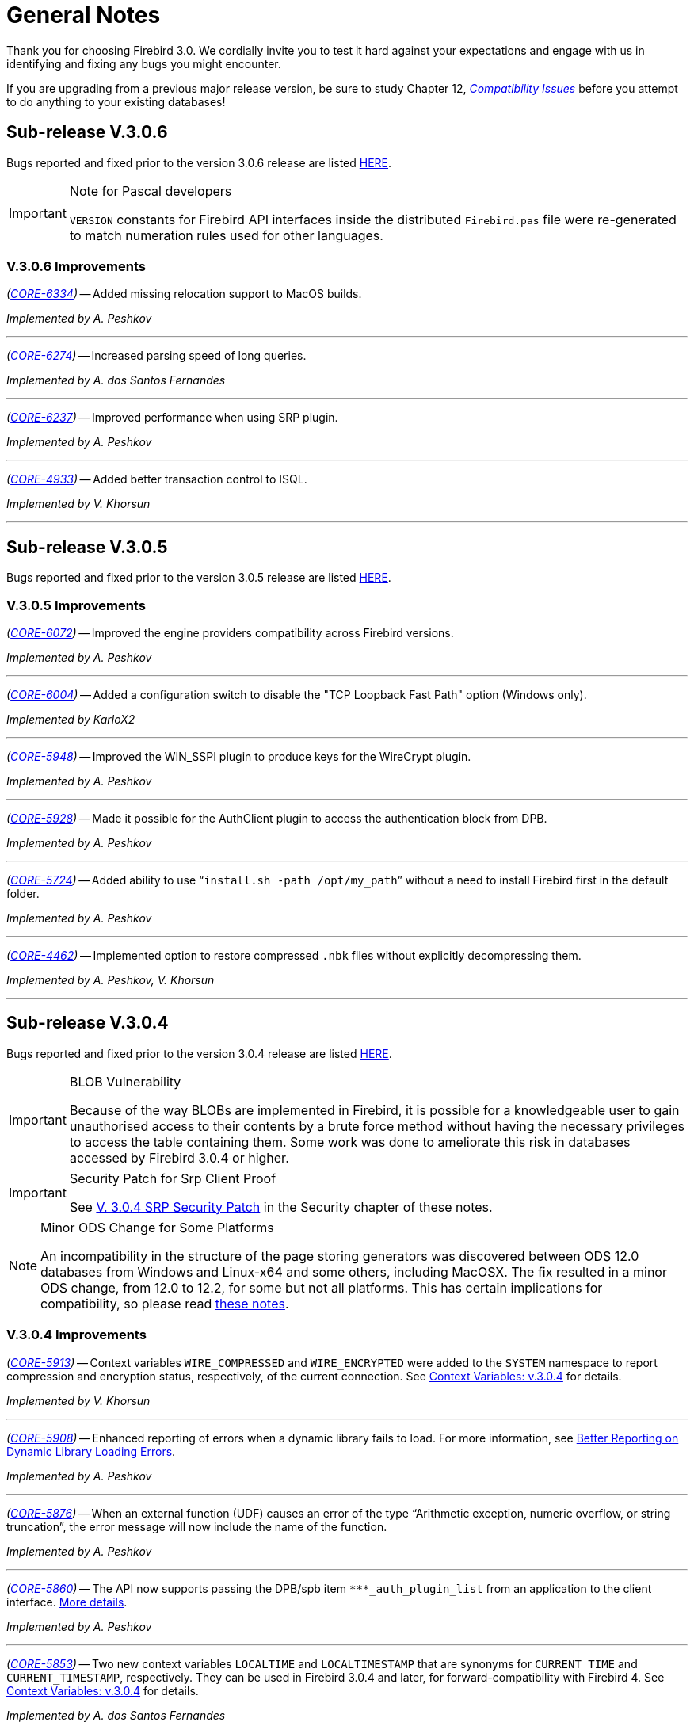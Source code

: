 [[rnfb30-general]]
= General Notes

Thank you for choosing Firebird 3.0.
We cordially invite you to test it hard against  your expectations and engage with us in identifying and fixing any bugs you might encounter.

If you are upgrading from a previous major release version, be sure to study Chapter 12, <<rnfb30-compat,[ref]_Compatibility Issues_>> before you attempt to do anything to your existing databases!

[[rnfb30-general-v306]]
== Sub-release V.3.0.6

Bugs reported and fixed prior to the version 3.0.6 release are listed <<bug-306,HERE>>.

.Note for Pascal developers
[IMPORTANT]
====
`VERSION` constants for Firebird API interfaces inside the distributed `Firebird.pas` file were re-generated to match numeration rules used for other languages.
====

[[rnfb30-general-improvements-v306]]
=== V.3.0.6 Improvements

_(http://tracker.firebirdsql.org/browse/CORE-6334[CORE-6334])_
-- Added missing relocation support to MacOS builds.

_Implemented by A. Peshkov_

'''

_(http://tracker.firebirdsql.org/browse/CORE-6274[CORE-6274])_
-- Increased parsing speed of long queries.

_Implemented by A. dos Santos Fernandes_

'''

_(http://tracker.firebirdsql.org/browse/CORE-6237[CORE-6237])_
-- Improved performance when using SRP plugin.

_Implemented by A. Peshkov_

'''

_(http://tracker.firebirdsql.org/browse/CORE-4933[CORE-4933])_
-- Added better transaction control to ISQL.

_Implemented by V. Khorsun_

'''

[[rnfb30-general-v305]]
== Sub-release V.3.0.5

Bugs reported and fixed prior to the version 3.0.5 release are listed <<bug-305,HERE>>.

[[rnfb30-general-improvements-v305]]
=== V.3.0.5 Improvements

_(http://tracker.firebirdsql.org/browse/CORE-6072[CORE-6072])_
-- Improved the engine providers compatibility across Firebird versions.

_Implemented by A. Peshkov_

'''

_(http://tracker.firebirdsql.org/browse/CORE-6004[CORE-6004])_
-- Added a configuration switch to disable the "TCP Loopback Fast Path" option (Windows only).

_Implemented by KarloX2_

'''

_(http://tracker.firebirdsql.org/browse/CORE-5948[CORE-5948])_
-- Improved the WIN_SSPI plugin to produce keys for the WireCrypt plugin.

_Implemented by A. Peshkov_

'''

_(http://tracker.firebirdsql.org/browse/CORE-5928[CORE-5928])_
-- Made it possible for the AuthClient plugin to access the authentication block from DPB.

_Implemented by A. Peshkov_

'''

_(http://tracker.firebirdsql.org/browse/CORE-5724[CORE-5724])_
-- Added ability to use "```install.sh -path /opt/my_path```" without a need to install Firebird first in the default folder.

_Implemented by A. Peshkov_

'''

_(http://tracker.firebirdsql.org/browse/CORE-4462[CORE-4462])_
-- Implemented option to restore compressed `.nbk` files without explicitly decompressing them.

_Implemented by A. Peshkov, V. Khorsun_

'''

[[rnfb30-general-v304]]
== Sub-release V.3.0.4

Bugs reported and fixed prior to the version 3.0.4 release are listed <<bug-304,HERE>>.

.BLOB Vulnerability
[IMPORTANT]
====
Because of the way BLOBs are implemented in Firebird, it is possible for a knowledgeable user to gain unauthorised access to their contents by a brute force method without having the necessary privileges to access the table containing them.
Some work was done to ameliorate this risk in databases accessed by Firebird 3.0.4 or higher.
====

.Security Patch for Srp Client Proof
[IMPORTANT]
====
See <<rnfb30-security-srp-patch304,V. 3.0.4 SRP Security Patch>> in the Security chapter of these notes.
====

.Minor ODS Change for Some Platforms
[NOTE]
====
An incompatibility in the structure of the page storing generators was discovered between ODS 12.0 databases from Windows and Linux-x64 and some others, including MacOSX.
The fix resulted in a minor ODS change, from 12.0 to 12.2, for some but not all platforms.
This has certain implications for compatibility, so please read <<rnfb30-apiods-ods-12-2,these notes>>.
====

[[rnfb30-general-improvements-v304]]
=== V.3.0.4 Improvements

_(http://tracker.firebirdsql.org/browse/CORE-5913[CORE-5913])_
-- Context variables `WIRE_COMPRESSED` and `WIRE_ENCRYPTED` were added to the `SYSTEM` namespace to report compression and encryption status, respectively, of the current connection.
See <<rnfb30-dml-contextvars, Context Variables: v.3.0.4>> for details.

_Implemented by V. Khorsun_

'''

_(http://tracker.firebirdsql.org/browse/CORE-5908[CORE-5908])_
-- Enhanced reporting of errors when a dynamic library fails to load.
For more information, see <<rnfb3-engine-loaderrors,Better Reporting on Dynamic Library Loading Errors>>.

_Implemented by A. Peshkov_

'''

_(http://tracker.firebirdsql.org/browse/CORE-5876[CORE-5876])_
-- When an external function (UDF) causes an error of the type "`Arithmetic exception, numeric overflow, or string truncation`", the error message will now include the name of the function.

_Implemented by A. Peshkov_

'''

_(http://tracker.firebirdsql.org/browse/CORE-5860[CORE-5860])_
-- The API now supports passing the DPB/spb item `{asterisk}{asterisk}{asterisk}_auth_plugin_list` from an application to the client interface.
<<rnfb30-api-dpb-moreinfo-pluginlist,More details>>.

_Implemented by A. Peshkov_

'''

_(http://tracker.firebirdsql.org/browse/CORE-5853[CORE-5853])_
-- Two new context variables `LOCALTIME` and `LOCALTIMESTAMP` that are synonyms for `CURRENT_TIME` and `CURRENT_TIMESTAMP`, respectively.
They can be used in Firebird 3.0.4 and later, for forward-compatibility with Firebird 4.
See <<rnfb30-dml-contextvars,Context Variables: v.3.0.4>> for details.

_Implemented by A. dos Santos Fernandes_

'''

_(http://tracker.firebirdsql.org/browse/CORE-5746[CORE-5746])_
-- The read-only restriction for system tables was relaxed to permit `CREATE`, `ALTER` and `DROP` operations on their indexes.

_Implemented by R. Abzalov, V. Khorsun_

'''

[[rnfb30-general-v303]]
== Sub-release V.3.0.3

Bugs reported and fixed prior to the version 3.0.3 release are listed <<bug-303,HERE>>.

.Security Alert
[IMPORTANT]
====
If you are using the database encryption feature, or plan to do so, it is essential to upgrade to this sub-release.
Refer to <<bug-303-core-crypt-vuln,this report>> for details.
====

[[rnfb30-general-improvements-v303]]
=== V.3.0.3 Improvements

_(http://tracker.firebirdsql.org/browse/CORE-5727[CORE-5727])_
-- Engine response has been improved on cancel/shutdown signals when scanning a long list of pointer pages.

_Implemented by V. Khorsun_

'''

_(http://tracker.firebirdsql.org/browse/CORE-5712[CORE-5712])_
-- The name of the encryption key is not top secret information.
It can be read using the _gstat_ utility or service, for example.
However, for working with that name from a program it was desirable to access the key name using the API call `Attachment::getInfo()`.
Hence, this facility is now provided via the information item `fb_info_crypt_key`.

_Implemented by A. Peshkov_

'''

_(http://tracker.firebirdsql.org/browse/CORE-5704[CORE-5704])_
-- Some clauses of the `ALTER DATABASE` statement require updating of the single row in `RDB$DATABASE`: `SET DEFAULT CHARACTER SET`, `SET LINGER`, `DROP LINGER`.
Others, such as `BEGIN|END BACKUP`, `ENCRYPT`, `DECRYPT`, et al., do not need to touch that record.

In previous versions, to prevent concurrent instances of `ALTER DATABASE` running in parallel transactions, the engine would run an update on the `RDB$DATABASE` record regardless of the nature of clauses specified by the user.
Hence, any other transaction that read the `RDB$DATABASE` record in READ COMMITTED NO RECORD VERSION mode would be blocked briefly, even by a "`dummy update`" that in fact did not update the record.

In some cases, such as with an `ALTER DATABASE END BACKUP` the blockage could last 10 minutes or more.
A user would seem to be unable to connect to the database with  _isql_, for example, while `ALTER DATABASE END BACKUP` was running.
In fact, _isql_ would connect successfully, but it  would read `RDB$DATABASE` immediately after attaching, using a `READ COMMITTED NO RECORD VERSION WAIT` transaction and then just wait until the work of `ALTER DATABASE END BACKUP` was committed.

From this sub-release forward, the update of the `RDB$DATABASE` record is avoided when possible, and an implicit lock is placed to prevent concurrent runs of the `ALTER DATABASE` statement.

_Implemented by V. Khorsun_

'''

_(http://tracker.firebirdsql.org/browse/CORE-5676[CORE-5676])_
-- All queries that are semantically the same should have the same plan.
However, until now, the optimizer understood only an explicit reference inside an `ORDER BY` clause and would ignore sorts derived from equivalent expressions.
Now, it will consider equivalence classes for index navigation.
Refer to the Tracker ticket for an example.

_Implemented by D. Yemanov_

'''

_(http://tracker.firebirdsql.org/browse/CORE-5674[CORE-5674])_
-- Common Table Expressions are now allowed to be left unused.

_implemented by V. Khorsun_

'''

_(http://tracker.firebirdsql.org/browse/CORE-5660[CORE-5660])_
-- Flushing a large number of dirty pages has been made faster.

_Implemented by V. Khorsun_

'''

_(http://tracker.firebirdsql.org/browse/CORE-5648[CORE-5648])_
-- Measures have been taken to avoid serialization of `isc_attach_database` calls issued by `EXECUTE STATEMENT`.

_Implemented by V. Khorsun_

'''

_(http://tracker.firebirdsql.org/browse/CORE-5629[CORE-5629])_
-- Output from _gstat_ now includes the date and time of analysis.

_implemented by A. Peshkov_

'''

_(http://tracker.firebirdsql.org/browse/CORE-5614[CORE-5614])_
-- The _merge_ stage of a physical backup stage could run too long, especially with huge page cache.
Changes have been made to reduce it.

_Implemented by V. Khorsun_

'''

_(http://tracker.firebirdsql.org/browse/CORE-5610[CORE-5610])_
-- Message "`Error during sweep: connection shutdown`" now provides information about the database that was being swept.

_Implemented by A. Peshkov_

'''

_(http://tracker.firebirdsql.org/browse/CORE-5602[CORE-5602])_
-- Improvement in performance of `ALTER DOMAIN` when the domain has many dependencies.

_Implemented by V. Khorsun_

'''

_(http://tracker.firebirdsql.org/browse/CORE-5601[CORE-5601])_
-- Compression details and encryption status of the connection (`fb_info_conn_flags`) have been added to the `getInfo()` API call.
For more information see <<rnfb30-api-dpb-moreinfo,notes in the API chapter>>.

_(http://tracker.firebirdsql.org/browse/CORE-5543[CORE-5543])_
-- Restoring a pre ODS 11.1 database now correctly populates `RDB$RELATION_TYPE` field in the metadata.

_implemented by D. Yemanov_

'''

_(http://tracker.firebirdsql.org/browse/CORE-4913[CORE-4913])_
-- Speed of backup with _nBackup_ when directed to NAS over SMB protocol has been improved.

_Implemented by J. Hejda & V. Khorsun_

'''

_(http://tracker.firebirdsql.org/browse/CORE-3295[CORE-3295])_
-- The optimizer can now estimate the actual record compression ratio.

_Implemented by D. Yemanov_

'''

[[rnfb30-general-improvements-v302]]
== Sub-release V.3.0.2

Bugs reported and fixed prior to the version 3.0.2 release are listed <<bug-302,HERE>>.

One important bug fix addresses a <<bug-vuln-5474,serious security vulnerability>> present in all preceding Firebird releases and sub-releases.

[WARNING]
====
The exploit is available to authenticated users only, somewhat limiting the risks.
However, it is strongly recommended that any previous installation be upgraded to this one without delay.
====

=== New Feature

_(http://tracker.firebirdsql.org/browse/CORE-4563[CORE-4563])_
-- Support was added for fast/low-latency "`TCP Loopback Fast Path`" functionality introduced in Windows 8 and Server 2012.

This feature is said to improve the performance of the TCP stack for local loopback connections, by short-circuiting the TCP stack for local calls.
The details of the feature can be found in http://tinyurl.com/za6tvch[this Microsoft Technet blog].

_Implemented by V. Khorsun_

=== Improvements

The following improvements appear in this sub-release:

_(http://tracker.firebirdsql.org/browse/CORE-5475[CORE-5475])_
-- IMPROVEMENT: It is now possible to filter out info and warnings from the trace log.

_implemented by V. Khorsun_

'''

_(http://tracker.firebirdsql.org/browse/CORE-5442[CORE-5442])_
-- IMPROVEMENT: Enhanced control capability when sharing the database crypt key between Superserver attachments.

_implemented by A. Peshkov_

'''

_(http://tracker.firebirdsql.org/browse/CORE-5441[CORE-5441])_
-- IMPROVEMENT: The physical numbers of frequently used data pages are now cached to reduce the number of fetches of pointer pages.

_implemented by V. Khorsun_

'''

_(http://tracker.firebirdsql.org/browse/CORE-5434[CORE-5434])_
-- IMPROVEMENT: A read-only transaction will no longer force write the Header/TIP page content to disk immediately after a change.
This improvement gives a significant performance gain where there are numerous light read-only transactions.
At this stage, it affects only servers in SS mode.
For CS and SC it is more complex to implement and should appear in Firebird 4.0. 

_implemented by V. Khorsun_

'''

_(http://tracker.firebirdsql.org/browse/CORE-5374[CORE-5374])_
-- IMPROVEMENT: The database name was made available to an encryption plug-in.

_implemented by A. Peshkov_

'''

_(http://tracker.firebirdsql.org/browse/CORE-5332[CORE-5332])_
-- IMPROVEMENT: `libfbclient.so` was compiled for Android (x86/x86-64/arm64).

_implemented by M. A. Popa_

'''

_(http://tracker.firebirdsql.org/browse/CORE-5257[CORE-5257])_
-- IMPROVEMENT: Nesting of keys in a plug-in configuration was enabled.

_implemented by V. Khorsun_

'''

_(http://tracker.firebirdsql.org/browse/CORE-5204[CORE-5204])_
-- IMPROVEMENT: The Linux code is now built with `--enable-binreloc` and an option was included in the installer script to install in locations other than `/opt/firebird`.

_implemented by A. Peshkov_

'''

_(http://tracker.firebirdsql.org/browse/CORE-4486[CORE-4486])_
-- IMPROVEMENT: For Trace, a filter has been provided to INCLUDE / EXCLUDE errors by their mnemonical names.

_implemented by V. Khorsun_

'''

_(http://tracker.firebirdsql.org/browse/CORE-3885[CORE-3885])_
-- IMPROVEMENT: Android port (arm32).

_implemented by A. Peshkov_

'''

_(http://tracker.firebirdsql.org/browse/CORE-3637[CORE-3637])_
-- IMPROVEMENT: A port was done and tested for Linux on the ancient Motorola 680000 CPU platform to satisfy some requirement from Debian. 

_implemented by A. Peshkov_

'''

_(http://tracker.firebirdsql.org/browse/CORE-1095[CORE-1095])_
-- IMPROVEMENT: Support has been added to enable `SELECT` expressions to be valid operands for the `BETWEEN` predicate.

_implemented by D. Yemanov_

'''

[[rnfb30-general-improvements-v301]]
== Sub-release V.3.0.1

Bugs reported and fixed prior to the version 3.0.1 release are listed <<bug-301,HERE>>.

The following improvements appear in this sub-release:

_(http://tracker.firebirdsql.org/browse/CORE-5266[CORE-5266])_
-- IMPROVEMENT: The statement `CREATE OR ALTER USER SYSDBA PASSWORD __password__` can now be used to initialize an empty `securityN.fdb` security database.

_implemented by A. Peshkov_

'''

_(http://tracker.firebirdsql.org/browse/CORE-5257[CORE-5257])_
-- IMPROVEMENT: Nesting of keys in a plug-in configuration was enabled.

_implemented by A. Peshkov_

'''

_(http://tracker.firebirdsql.org/browse/CORE-5229[CORE-5229])_
-- IMPROVEMENT: For <<rnfb30-apiods-api-winlocal,URL-like connection strings on Windows>>, restriction of lookup to IPv4 only was enabled.

_implemented by Michal Kubecek_

'''

_(http://tracker.firebirdsql.org/browse/CORE-5216[CORE-5216])_
-- IMPROVEMENT: Line and column numbers (location context) are now provided for runtime errors raised inside `EXECUTE BLOCK`.

_implemented by D. Yemanov_

'''

_(http://tracker.firebirdsql.org/browse/CORE-5205[CORE-5205])_
-- IMPROVEMENT: A switch was added to build POSIX binaries with a built-in `libtommath` library.

_implemented by A. Peshkov_

'''

_(http://tracker.firebirdsql.org/browse/CORE-5201[CORE-5201])_
-- IMPROVEMENT: _gbak_ now returns a non-zero result code when restore fails on creating and activating a deferred user index.

_implemented by A. Peshkov_

'''

_(http://tracker.firebirdsql.org/browse/CORE-5167[CORE-5167])_
-- IMPROVEMENT: Implicit conversion between Boolean and string is now done automatically when a string for 'true' or 'false' is used as a value in an expression.
Case-insensitive.
Not valid when used with a Boolean operator -- `IS`, `NOT`,  `AND` or `OR`; not available for `UNKNOWN`.

_implemented by A. dos Santos Fernandes_

'''

[[rnfb30-general-bugreport]]
== Bug Reporting

Bugs fixed since the release of version 3.0.0 are listed and described in the chapter entitled <<rnfb30-bug,Bugs Fixed>>.

* If you think you have discovered a new bug in this release, please make a point of reading the instructions for bug reporting in the article https://www.firebirdsql.org/en/how-to-report-bugs/[How to Report Bugs Effectively], at the Firebird Project website.
* If you think a bug fix hasn't worked, or has caused a regression, please locate the original bug report in the Tracker, reopen it if necessary, and follow the instructions below.

Follow these guidelines as you attempt to analyse your bug:

. Write detailed bug reports, supplying the exact build number of your Firebird kit.
Also provide details of the OS platform.
Include reproducible test data in your report and post it to our http://tracker.firebirdsql.org[Tracker].
. You are warmly encouraged to make yourself known as a field-tester of this pre-release by subscribing to the mailto:firebird-test-request@lists.sourceforge.net?subject=subscribe[field-testers' list] and posting the best possible bug description you can.
. If you want to start a discussion thread about a bug or an implementation, please do so by subscribing to the mailto:firebird-devel-request@lists.sourceforge.net?subject=subscribe[firebird-devel list].
In that forum you might also see feedback about any tracker ticket you post regarding this Beta.

[[rnfb30-general-docs]]
== Documentation

You will find all of the README documents referred to in these notes -- as well as many others not referred to -- in the `doc` sub-directory of your Firebird 3.0 installation.

_--The Firebird Project_